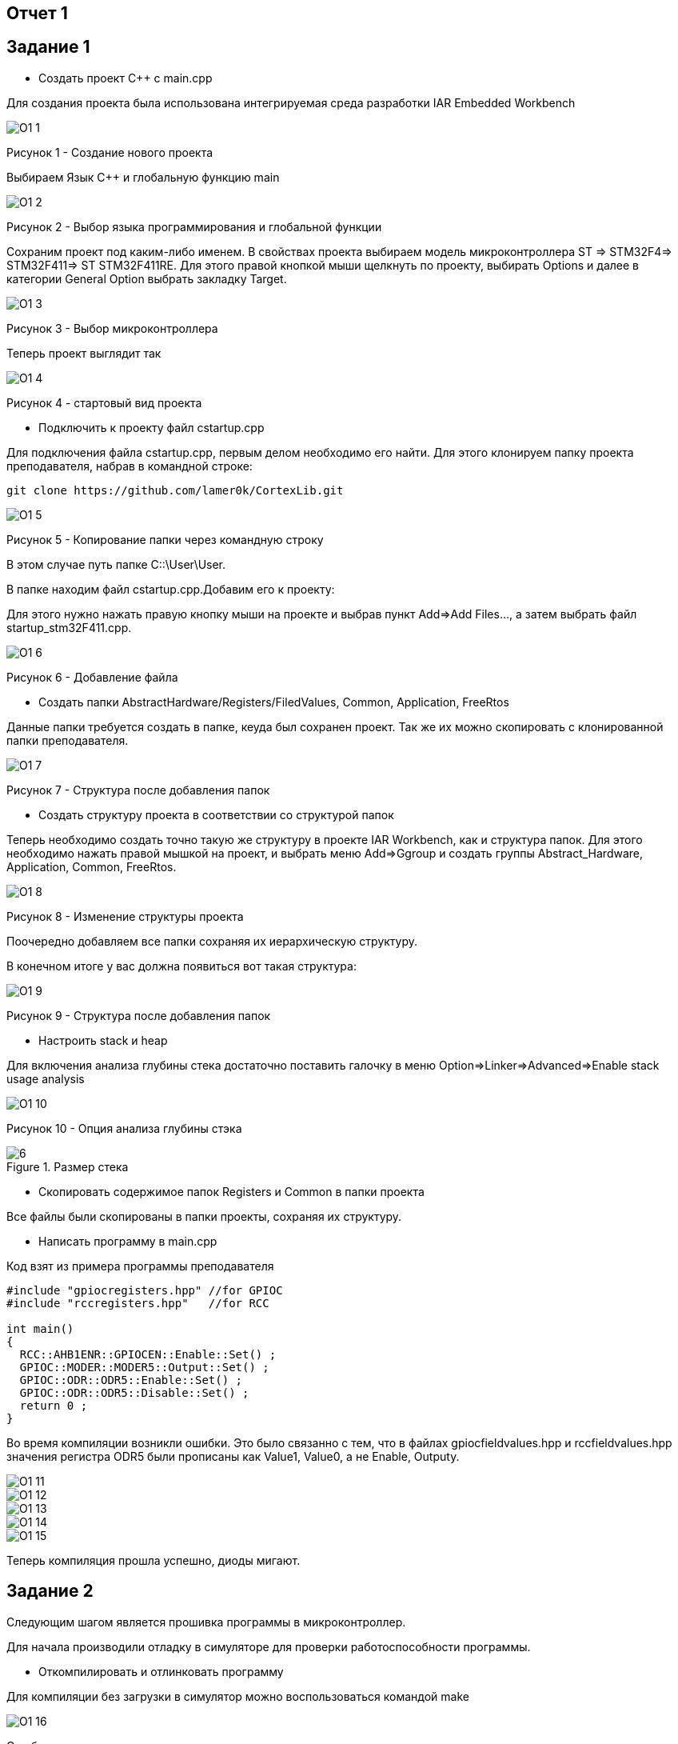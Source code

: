 :imagesdir: pictures1

== Отчет 1
== Задание 1
* Создать проект C++ с main.cpp

Для создания проекта была использована интегрируемая среда разработки IAR Embedded Workbench

image::O1_1.png[]
Рисунок 1 - Создание нового проекта

Выбираем Язык С++ и глобальную функцию main

image::O1_2.png[]
Рисунок 2 - Выбор языка программирования и глобальной функции

Сохраним проект под каким-либо именем. В свойствах проекта выбираем модель микроконтроллера ST ⇒ STM32F4⇒ STM32F411⇒ ST STM32F411RE. Для этого правой кнопкой мыши щелкнуть по проекту, выбирать Options и далее в категории General Option выбрать закладку Target.

image::O1_3.png[]
Рисунок  3 - Выбор микроконтроллера

Теперь проект выглядит так

image::O1_4.png[]
Рисунок 4 - стартовый вид проекта

* Подключить к проекту файл cstartup.cpp

Для подключения файла cstartup.cpp, первым делом необходимо его найти. Для этого клонируем папку проекта преподавателя, набрав в командной строке:

----
git clone https://github.com/lamer0k/CortexLib.git
----

image::O1_5.png[]
Рисунок 5 - Копирование папки через командную строку

В этом случае путь папке C::\User\User.

В папке находим файл cstartup.cpp.Добавим его к проекту:

Для этого нужно нажать правую кнопку мыши на проекте и выбрав пункт Add⇒Add Files…, а затем выбрать файл startup_stm32F411.cpp.

image::O1_6.png[]
Рисунок 6 - Добавление файла

* Создать папки AbstractHardware/Registers/FiledValues, Common, Application, FreeRtos

Данные папки требуется создать в папке, кеуда был сохранен проект. Так же их можно скопировать с клонированной папки преподавателя.

image::O1_7.png[]
Рисунок 7 - Структура после добавления папок

* Создать структуру проекта в соответствии со структурой папок

Теперь необходимо создать точно такую же структуру в проекте IAR Workbench, как и структура папок. Для этого необходимо нажать правой мышкой на проект, и выбрать меню Add=>Ggroup и создать группы Abstract_Hardware, Application, Common, FreeRtos.

image::O1_8.png[]
Рисунок 8 - Изменение структуры проекта

Поочередно добавляем все папки сохраняя их иерархическую структуру.

В конечном итоге у вас должна появиться вот такая структура:

image::O1_9.png[]
Рисунок 9 - Структура после добавления папок

* Настроить stack и heap

Для включения анализа глубины стека достаточно поставить галочку в меню Option=>Linker=>Advanced=>Enable stack usage analysis

image::O1_10.png[]
Рисунок 10 - Опция анализа глубины стэка
[#image-6]
.Размер стека
image::6.png[]

* Скопировать содержимое папок Registers и Common в папки проекта

Все файлы были скопированы в папки проекты, сохраняя их структуру.

* Написать программу в main.cpp

Код взят из примера программы преподавателя

----
#include "gpiocregisters.hpp" //for GPIOC
#include "rccregisters.hpp"   //for RCC

int main()
{
  RCC::AHB1ENR::GPIOCEN::Enable::Set() ;
  GPIOC::MODER::MODER5::Output::Set() ;
  GPIOC::ODR::ODR5::Enable::Set() ;
  GPIOC::ODR::ODR5::Disable::Set() ;
  return 0 ;
}
----

Во время компиляции возникли ошибки. Это было связанно с тем, что в файлах gpiocfieldvalues.hpp и rccfieldvalues.hpp значения регистра ODR5 были прописаны как Value1, Value0, а не Enable, Outputy.

image::O1_11.png[]

image::O1_12.png[]

image::O1_13.png[]

image::O1_14.png[]

image::O1_15.png[]

Теперь компиляция прошла успешно, диоды мигают.

== Задание 2

Следующим шагом является прошивка программы в микроконтроллер.

Для начала производили отладку в симуляторе для проверки работоспособности программы.

* Откомпилировать и отлинковать программу

Для компиляции без загрузки в симулятор можно воспользоваться командой make

image::O1_16.png[]

Ошибок не выявлено

* Запустить программу в симуляторе

Для запуска симуляции используем следующию кнопку

image::O1_17.png[]

Или сочетание клавиш *Ctrl+D*

* Сделать пошаговую отладку

Пошаговая отладка выполняется следующими кнопками:

image::O1_18.png[]

Или клавиши *F10, F11, F12*

* Настроить Debugger на отладку через StLink

Для настройки идем в Project=>Options…​=>ST-LINK и выбираем параметры как показано на рисунке ниже

image::O1_19.png[]

* Подключить плату к компьютеру

Подключаем плату к компьютеру через USB порт.

При скачивании IAR должны быть установлены все необходимые драйвера, в противном случае программа не увидит плату

* Загрузить программу в плату

Загружаем программу в плату сочетанием клавиш *Ctrl+D*. Возможно столкнуться с ошибкой:

image::O1_20.png[]

Она решается, если задать путь к файлу startup.cpp

image::O1_21.png[]

Теперь проводим отладку на плате

* Выполнить пошаговую отладку

Выполняем пошаговую отладку клавишей *F10*.

* Описать полученный результат

Код программы с построчным описанием:

----
#include "gpiocregisters.hpp" //for GPIOC
#include "rccregisters.hpp"   //for RCC

int main() //глобальная функция
//тело функции
{
  RCC::AHB1ENR::GPIOCEN::Enable::Set() ; //разрешение тактирования порта С
  GPIOC::MODER::MODER5::Output::Set() ; //РС 5 - выход
  GPIOC::ODR::ODR5::Enable::Set() ; //включение диода РС 5 
  GPIOC::ODR::ODR5::Disable::Set() ; //выключение диода PC 5
  return 0 ; //конец выполнения программы
}
----

== Задание 3

Следующим заданием являлось работа с организацией памяти, настройкой стека и кучи. При неверной настройке данных параметров программа может не выполняться. Так же грамотная настройка позволит нам сократить вес итоговой программы.

* Запустить анализатор стека. Узнать рекомендуемый размер стека.

При настройке мы включили анализ стека.(см. <<Анализ стека>>) Рекомендуемый размер стека мы можем посмотреть в .map файле. Рекомендуемый размер стека:
16

image::O1_22.png[]

* Изменить в проекте размер стека на рекомендуемый

Изменим в проекте размер стека на рекомендуемый

image::O1_23.png[]

* Описать содержание map файла

В .map файле написаны размеры составляющих проекта Мы можем увидеть размер стека

image::O1_24.png[]

Размер отдельных элементов:

image::O1_25.png[]

Размер нашего файла:

image::O1_26.png[]

* Поставить размер HEAP равный нулю. Объяснить почему так можно сделать. И почему STACK нельзя

Размер кучи HEAP можно поставить в 0, т.к. не используется динамическая память. Размер STACK нельзя поставить в 0, т.к. при использовании функций будет невозможна запись адреса возврата. Однако, в нашем случае, путем эксперимента было установлено, что даже при выставлении 0 в стеке программа запускается и диоды мигают.

* Добавить проект в Git и сделать синхронизацию с GitHub

* Сделать отчет по каждому пункту каждого задания в файле .adoc. Выложить файл в GitHub

* Прислать ссылку на GitHub преподавателю для проверки